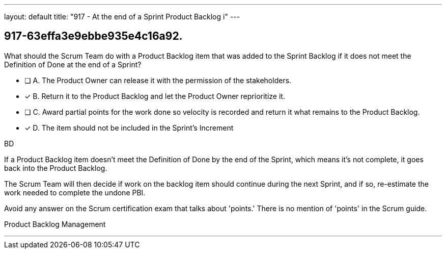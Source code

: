 ---
layout: default 
title: "917 - At the end of a Sprint Product Backlog i"
---


[#question]
== 917-63effa3e9ebbe935e4c16a92.

****

[#query]
--
What should the Scrum Team do with a Product Backlog item that was added to the Sprint Backlog if it does not meet the Definition of Done at the end of a Sprint?
--

[#list]
--
* [ ] A. The Product Owner can release it with the permission of the stakeholders.
* [*] B. Return it to the Product Backlog and let the Product Owner reprioritize it.
* [ ] C. Award partial points for the work done so velocity is recorded and return it what remains to the Product Backlog.
* [*] D. The item should not be included in the Sprint's Increment

--
****

[#answer]
BD

[#explanation]
--
If a Product Backlog item doesn't meet the Definition of Done by the end of the Sprint, which means it's not complete, it goes back into the Product Backlog.

The Scrum Team will then decide if work on the backlog item should continue during the next Sprint, and if so, re-estimate the work needed to complete the undone PBI.

Avoid any answer on the Scrum certification exam that talks about 'points.' There is no mention of 'points' in the Scrum guide.
--

[#ka]
Product Backlog Management

'''

